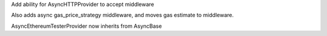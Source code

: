 Add ability for AsyncHTTPProvider to accept middleware

Also adds async gas_price_strategy middleware, and moves gas estimate to middleware.

AsyncEthereumTesterProvider now inherits from AsyncBase
